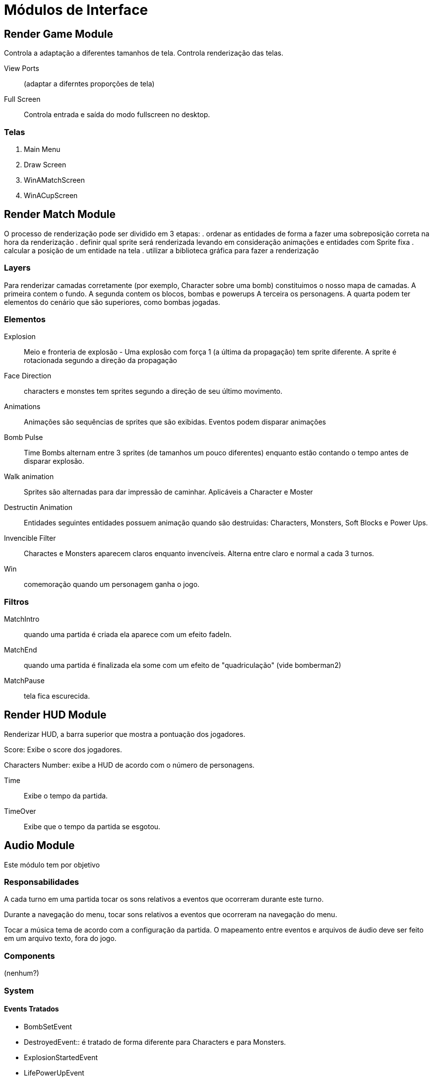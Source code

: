 Módulos de Interface 
===================


Render Game Module
------------------
Controla a adaptação a diferentes tamanhos de tela. Controla renderização das telas.

View Ports:: (adaptar a diferntes proporções de tela)

Full Screen:: Controla entrada e saída do modo fullscreen no desktop.


=== Telas
. Main Menu
. Draw Screen
. WinAMatchScreen
. WinACupScreen


Render Match Module
-------------------

O processo de renderização pode ser dividido em 3 etapas:
. ordenar as entidades de forma a fazer uma sobreposição correta na hora da renderização
. definir qual sprite será renderizada levando em consideração animações e entidades com Sprite fixa
. calcular a posição de um entidade na tela
. utilizar a biblioteca gráfica para fazer a renderização


=== Layers
Para renderizar camadas corretamente (por exemplo, Character sobre uma bomb) constituimos o nosso mapa de camadas. A primeira contem o fundo. A segunda contem os blocos, bombas e powerups A terceira os personagens. 
A quarta podem ter elementos do cenário que são superiores, como bombas jogadas. 

=== Elementos

Explosion:: Meio e fronteria de explosão - Uma explosão com força 1 (a última da propagação) tem sprite diferente. A sprite é rotacionada segundo a direção da propagação


Face Direction:: characters e monstes tem sprites segundo a direção de seu último movimento.

Animations:: Animações são sequências de sprites que são exibidas. Eventos podem disparar animações


Bomb Pulse :: Time Bombs alternam entre 3 sprites (de tamanhos um pouco diferentes) enquanto estão contando o tempo antes de disparar explosão.

Walk animation:: Sprites são alternadas para dar impressão de caminhar. Aplicáveis a Character e Moster

Destructin Animation:: Entidades seguintes entidades possuem animação quando são destruidas:
Characters, Monsters, Soft Blocks e Power Ups.
	
Invencible Filter :: Charactes e Monsters aparecem claros enquanto invencíveis. Alterna entre claro e normal a cada 3 turnos.

Win:: comemoração quando um personagem ganha o jogo.

=== Filtros

MatchIntro :: quando uma partida é criada ela aparece com um efeito fadeIn.

MatchEnd:: quando uma partida é finalizada ela some com um efeito de "quadriculação" (vide bomberman2)

MatchPause:: tela fica escurecida.



Render HUD Module
-----------------
Renderizar HUD, a barra superior que mostra a pontuação dos jogadores.

Score: Exibe o score dos jogadores.

Characters Number: exibe a HUD de acordo com o número de personagens. 

Time:: Exibe o tempo da partida.
TimeOver:: Exibe que o tempo da partida se esgotou.

Audio Module
------------

Este módulo tem por objetivo 

=== Responsabilidades
A cada turno em uma partida tocar os sons relativos a eventos que ocorreram durante este turno.

Durante a navegação do menu, tocar sons relativos a eventos que ocorreram na navegação do menu.

Tocar a música tema de acordo com a configuração da partida.
O mapeamento entre eventos e arquivos de áudio deve ser feito em um arquivo texto, fora do jogo.

=== Components 
(nenhum?)

=== System

==== Events Tratados
* BombSetEvent
* DestroyedEvent:: é tratado de forma diferente para Characters e para Monsters.

* ExplosionStartedEvent
* LifePowerUpEvent
* MovedEntityEvent:: apenas para characters é tratado
* TimeOverEvent 
* GameOverEvent


Eventos de Menu:
* MenuChangeSelectionEvent 
* MenuSelectionEvent

Eventos de Tela
* ScreenChange

OBS: Ao iniciar uma partida é tocada uma música de início por alguns segundos, depois iniciada a música do stage.

ScreenChange:: cada tela pode estar vinculada a uma música. As telas principais são:
. OpenMovie
. SplashScreen ( UnB )
. MainMenu
. ContinueScreen
. CreditsScreen
. DrawnScreen

==== Events Gerados
(nenhum?)

=== Testes

Roteiros de testes manuais funcionais.



PlayerControl Module
--------------------

Este Módulo é responsável pelo controle de jogadores a Characters.

=== Responsabilidades

* Mapear character e player
* Mapear player e um InputProvider. InputProvider's podem ser:
** KeyboardInput
** JoystickInput
** NetworkInput
* Mapear teclas e ações
* Para cada turno ler as teclas precionadas e gerar Command*Event. Os Command*Event podem ser:
** ActionCommandEvent
** MovementCommandEvent

=== Componentes
 * Player

=== System

==== Events Tratados

==== Events Gerados

MovementCommandEvent:: Comandos de movimento da entidade.

ActionCommandEvent:: Comandos de ações da entidade, como DROP_BOMB e EXPLODE_REMOTE_BOMB
